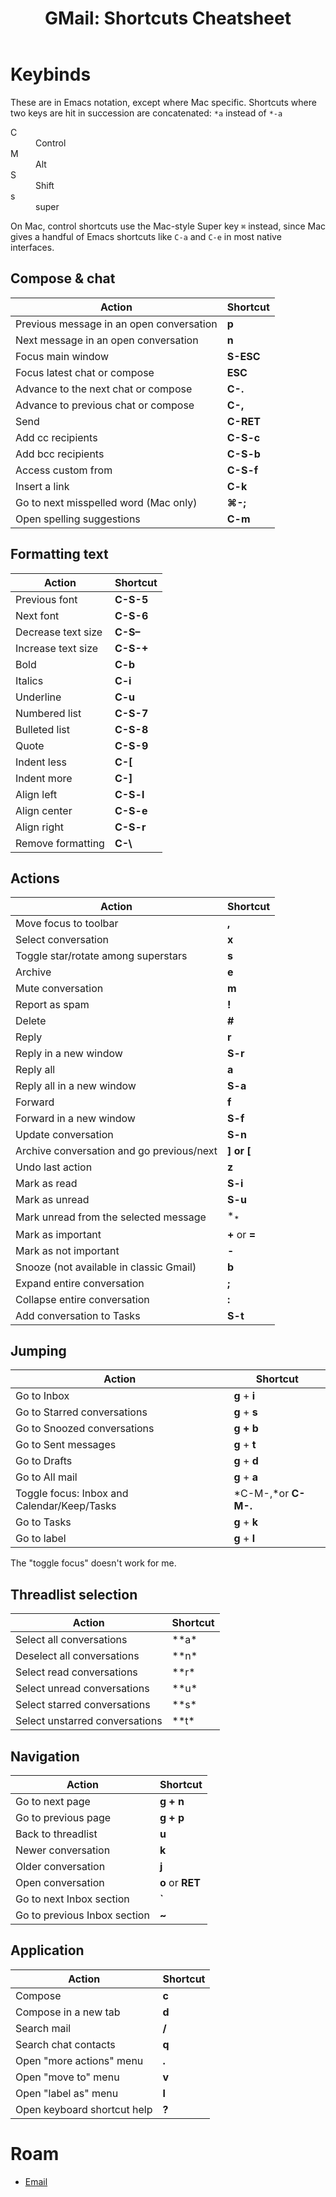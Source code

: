 :PROPERTIES:
:ID:       fc025c6b-eac4-453d-b1f6-8d8331da1de2
:END:
#+TITLE: GMail: Shortcuts Cheatsheet
#+CATEGORY: slips
#+TAGS:

* Keybinds

These are in Emacs notation, except where Mac specific. Shortcuts where two keys
are hit in succession are concatenated: =*a= instead of =*-a=

+ C :: Control
+ M :: Alt
+ S :: Shift
+ s :: super

On Mac, control shortcuts use the Mac-style Super key =⌘= instead, since Mac
gives a handful of Emacs shortcuts like =C-a= and =C-e= in most native
interfaces.

** Compose & chat

|------------------------------------------+----------|
| Action                                   | Shortcut |
|------------------------------------------+----------|
| Previous message in an open conversation | *p*      |
| Next message in an open conversation     | *n*      |
| Focus main window                        | *S-ESC*  |
| Focus latest chat or compose             | *ESC*    |
| Advance to the next chat or compose      | *C-.*    |
| Advance to previous chat or compose      | *C-,*    |
| Send                                     | *C-RET*  |
| Add cc recipients                        | *C-S-c*  |
| Add bcc recipients                       | *C-S-b*  |
| Access custom from                       | *C-S-f*  |
| Insert a link                            | *C-k*    |
| Go to next misspelled word (Mac only)    | *⌘-;*    |
| Open spelling suggestions                | *C-m*    |
|------------------------------------------+----------|

** Formatting text

|--------------------+----------|
| Action             | Shortcut |
|--------------------+----------|
| Previous font      | *C-S-5*  |
| Next font          | *C-S-6*  |
| Decrease text size | *C-S--*  |
| Increase text size | *C-S-+*  |
| Bold               | *C-b*    |
| Italics            | *C-i*    |
| Underline          | *C-u*    |
| Numbered list      | *C-S-7*  |
| Bulleted list      | *C-S-8*  |
| Quote              | *C-S-9*  |
| Indent less        | *C-[*    |
| Indent more        | *C-]*    |
| Align left         | *C-S-l*  |
| Align center       | *C-S-e*  |
| Align right        | *C-S-r*  |
| Remove formatting  | *C-\*    |
|--------------------+----------|

** Actions

|-------------------------------------------+------------|
| Action                                    | Shortcut   |
|-------------------------------------------+------------|
| Move focus to toolbar                     | *,*        |
| Select conversation                       | *x*        |
| Toggle star/rotate among superstars       | *s*        |
| Archive                                   | *e*        |
| Mute conversation                         | *m*        |
| Report as spam                            | *!*        |
| Delete                                    | *#*        |
| Reply                                     | *r*        |
| Reply in a new window                     | *S-r*      |
| Reply all                                 | *a*        |
| Reply all in a new window                 | *S-a*      |
| Forward                                   | *f*        |
| Forward in a new window                   | *S-f*      |
| Update conversation                       | *S-n*      |
| Archive conversation and go previous/next | *] or [*   |
| Undo last action                          | *z*        |
| Mark as read                              | *S-i*      |
| Mark as unread                            | *S-u*      |
| Mark unread from the selected message     | *_*        |
| Mark as important                         | *+* or *=* |
| Mark as not important                     | *-*        |
| Snooze (not available in classic Gmail)   | *b*        |
| Expand entire conversation                | *;*        |
| Collapse entire conversation              | *:*        |
| Add conversation to Tasks                 | *S-t*      |
|-------------------------------------------+------------|

** Jumping


|---------------------------------------------+-------------------|
| Action                                      | Shortcut          |
|---------------------------------------------+-------------------|
| Go to Inbox                                 | *g* + *i*         |
| Go to Starred conversations                 | *g* + *s*         |
| Go to Snoozed conversations                 | *g + b*           |
| Go to Sent messages                         | *g* + *t*         |
| Go to Drafts                                | *g* + *d*         |
| Go to All mail                              | *g* + *a*         |
| Toggle focus: Inbox and Calendar/Keep/Tasks | *C-M-,*or *C-M-.* |
| Go to Tasks                                 | *g* + *k*         |
| Go to label                                 | *g* + *l*         |
|---------------------------------------------+-------------------|

The "toggle focus" doesn't work for me.

** Threadlist selection


|--------------------------------+----------|
| Action                         | Shortcut |
|--------------------------------+----------|
| Select all conversations       | **a*     |
| Deselect all conversations     | **n*     |
| Select read conversations      | **r*     |
| Select unread conversations    | **u*     |
| Select starred conversations   | **s*     |
| Select unstarred conversations | **t*     |
|--------------------------------+----------|

** Navigation

|------------------------------+--------------|
| Action                       | Shortcut     |
|------------------------------+--------------|
| Go to next page              | *g + n*      |
| Go to previous page          | *g + p*      |
| Back to threadlist           | *u*          |
| Newer conversation           | *k*          |
| Older conversation           | *j*          |
| Open conversation            | *o* or *RET* |
| Go to next Inbox section     | *`*          |
| Go to previous Inbox section | *~*          |
|------------------------------+--------------|

** Application


|-----------------------------+----------|
| Action                      | Shortcut |
|-----------------------------+----------|
| Compose                     | *c*      |
| Compose in a new tab        | *d*      |
| Search mail                 | */*      |
| Search chat contacts        | *q*      |
| Open "more actions" menu    | *.*      |
| Open "move to" menu         | *v*      |
| Open "label as" menu        | *l*      |
| Open keyboard shortcut help | *?*      |
|-----------------------------+----------|

* Roam
+ [[id:844c1801-23e1-4229-9447-e0e396a576f1][Email]]
